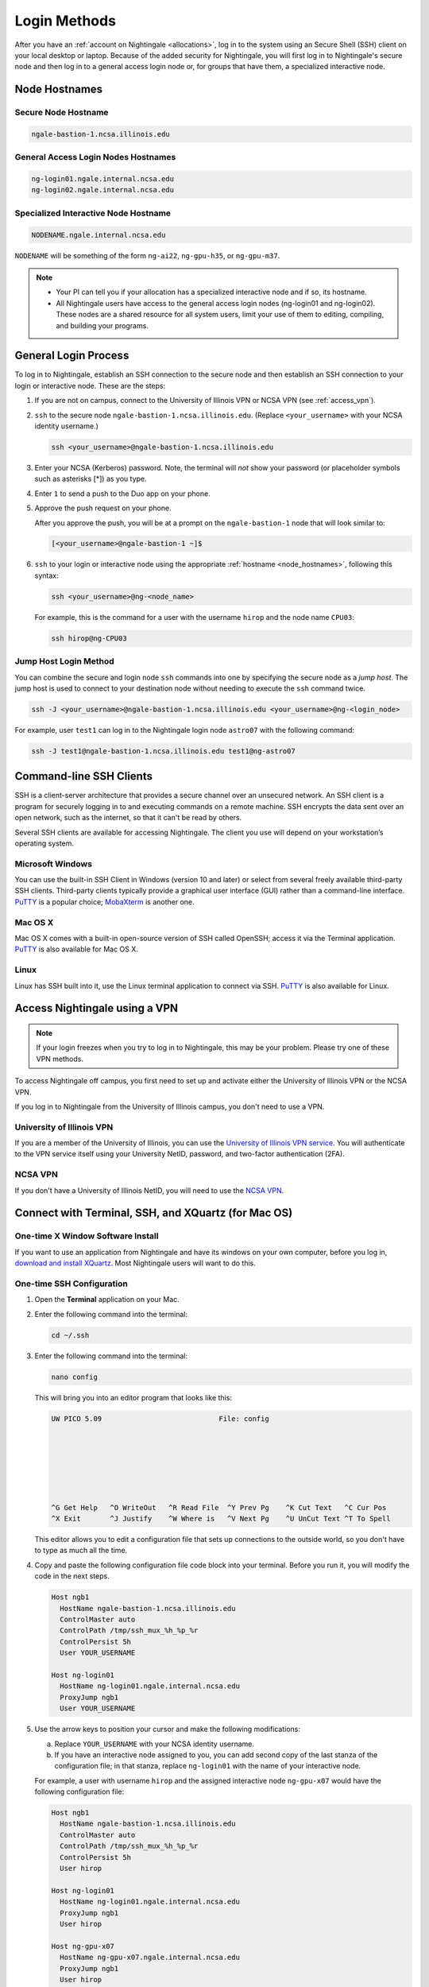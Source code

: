 .. _access:

Login Methods
================

After you have an :ref:`account on Nightingale <allocations>`, log in to the system using an Secure Shell (SSH) client on your local desktop or laptop. 
Because of the added security for Nightingale, you will first log in to Nightingale's secure node and then log in to a general access login node or, for groups that have them, a specialized interactive node.

.. _node_hostnames:

Node Hostnames
----------------

Secure Node Hostname
~~~~~~~~~~~~~~~~~~~~~

.. code-block:: terminal

   ngale-bastion-1.ncsa.illinois.edu 

General Access Login Nodes Hostnames
~~~~~~~~~~~~~~~~~~~~~~~~~~~~~~~~~~~~~~

.. code-block:: terminal

   ng-login01.ngale.internal.ncsa.edu
   ng-login02.ngale.internal.ncsa.edu

Specialized Interactive Node Hostname
~~~~~~~~~~~~~~~~~~~~~~~~~~~~~~~~~~~~~~~

.. code-block:: terminal

   NODENAME.ngale.internal.ncsa.edu

``NODENAME`` will be something of the form ``ng-ai22``, ``ng-gpu-h35``, or ``ng-gpu-m37``. 

.. note::

   - Your PI can tell you if your allocation has a specialized interactive node and if so, its hostname.
   - All Nightingale users have access to the general access login nodes (ng-login01 and ng-login02). These nodes are a shared resource for all system users, limit your use of them to editing, compiling, and building your programs.

General Login Process
------------------------

To log in to Nightingale, establish an SSH connection to the secure node and then establish an SSH connection to your login or interactive node. These are the steps:

#. If you are not on campus, connect to the University of Illinois VPN or NCSA VPN (see :ref:`access_vpn`).
#. ``ssh`` to the secure node ``ngale-bastion-1.ncsa.illinois.edu``. (Replace ``<your_username>`` with your NCSA identity username.)
   
   .. code-block:: terminal

      ssh <your_username>@ngale-bastion-1.ncsa.illinois.edu

#. Enter your NCSA (Kerberos) password. Note, the terminal will *not* show your password (or placeholder symbols such as asterisks [*]) as you type.
#. Enter ``1`` to send a push to the Duo app on your phone.
#. Approve the push request on your phone.

   After you approve the push, you will be at a prompt on the ``ngale-bastion-1`` node that will look similar to:
   
   .. code-block:: terminal

      [<your_username>@ngale-bastion-1 ~]$

#. ``ssh`` to your login or interactive node using the appropriate :ref:`hostname <node_hostnames>`, following this syntax:
   
   .. code-block:: terminal

      ssh <your_username>@ng-<node_name>

   For example, this is the command for a user with the username ``hirop`` and the node name ``CPU03``:
   
   .. code-block:: terminal

      ssh hirop@ng-CPU03

Jump Host Login Method
~~~~~~~~~~~~~~~~~~~~~~~~

You can combine the secure and login node ``ssh`` commands into one by specifying the secure node as a *jump host*. The jump host is used to connect to your destination node without needing to execute the ``ssh`` command twice. 

.. code-block:: terminal

   ssh -J <your_username>@ngale-bastion-1.ncsa.illinois.edu <your_username>@ng-<login_node>

For example, user ``test1`` can log in to the Nightingale login node ``astro07`` with the following command:
   
.. code-block:: terminal

   ssh -J test1@ngale-bastion-1.ncsa.illinois.edu test1@ng-astro07

Command-line SSH Clients
--------------------------

SSH is a client-server architecture that provides a secure channel over an unsecured network. An SSH client is a program for securely logging in to and executing commands on a remote machine. SSH encrypts the data sent over an open network, such as the internet, so that it can't be read by others.

Several SSH clients are available for accessing Nightingale. The client you use will depend on your workstation’s operating system.

Microsoft Windows
~~~~~~~~~~~~~~~~~~~

You can use the built-in SSH Client in Windows (version 10 and later) or select from several freely available third-party SSH clients. 
Third-party clients typically provide a graphical user interface (GUI) rather than a command-line interface. `PuTTY <http://www.chiark.greenend.org.uk/~sgtatham/putty/>`_ is a popular choice; `MobaXterm <http://mobaxterm.mobatek.net/>`_ is another one.

Mac OS X
~~~~~~~~~

Mac OS X comes with a built-in open-source version of SSH called OpenSSH; access it via the Terminal application. 
`PuTTY <http://www.chiark.greenend.org.uk/~sgtatham/putty/>`_ is also available for Mac OS X.

Linux
~~~~~~~

Linux has SSH built into it, use the Linux terminal application to connect via SSH. 
`PuTTY <http://www.chiark.greenend.org.uk/~sgtatham/putty/>`_ is also available for Linux.

.. _access_vpn:

Access Nightingale using a VPN
-----------------------------------

.. note::

   If your login freezes when you try to log in to Nightingale, this may be your problem. Please try one of these VPN methods.  

To access Nightingale off campus, you first need to set up and activate either the University of Illinois VPN or the NCSA VPN.

If you log in to Nightingale from the University of Illinois campus, you don't need to use a VPN. 

University of Illinois VPN
~~~~~~~~~~~~~~~~~~~~~~~~~~~~

If you are a member of the University of Illinois, you can use the `University of Illinois VPN service <https://answers.uillinois.edu/illinois/98773>`_.  You will authenticate to the VPN service itself using your University NetID, password, and two-factor authentication (2FA).  

NCSA VPN
~~~~~~~~~

If you don't have a University of Illinois NetID, you will need to use the `NCSA VPN <https://wiki.ncsa.illinois.edu/display/NetEng/Virtual+Private+Network+%28VPN%29+Service>`_.  

Connect with Terminal, SSH, and XQuartz (for Mac OS)
-----------------------------------------------------

One-time X Window Software Install
~~~~~~~~~~~~~~~~~~~~~~~~~~~~~~~~~~~~

If you want to use an application from Nightingale and have its windows on your own computer, before you log in, `download and install XQuartz <https://www.xquartz.org/>`_. Most Nightingale users will want to do this.  
      
One-time SSH Configuration 
~~~~~~~~~~~~~~~~~~~~~~~~~~~~
      
#. Open the **Terminal** application on your Mac. 
      
#. Enter the following command into the terminal:
      
   .. code-block:: terminal
      
      cd ~/.ssh 
      
#. Enter the following command into the terminal:
      
   .. code-block:: terminal
      
      nano config
      
   This will bring you into an editor program that looks like this:
      
   .. code-block:: terminal
      
       UW PICO 5.09                            File: config                               
      
      
      
      
      
      
      
       ^G Get Help   ^O WriteOut   ^R Read File  ^Y Prev Pg    ^K Cut Text   ^C Cur Pos    
       ^X Exit       ^J Justify    ^W Where is   ^V Next Pg    ^U UnCut Text ^T To Spell   
      
   This editor allows you to edit a configuration file that sets up connections to the outside world, so you don't have to type as much all the time. 
      
#. Copy and paste the following configuration file code block into your terminal. Before you run it, you will modify the code in the next steps. 
      
   .. code-block:: terminal
      
      Host ngb1
        HostName ngale-bastion-1.ncsa.illinois.edu
        ControlMaster auto
        ControlPath /tmp/ssh_mux_%h_%p_%r
        ControlPersist 5h
        User YOUR_USERNAME
      
      Host ng-login01
        HostName ng-login01.ngale.internal.ncsa.edu
        ProxyJump ngb1
        User YOUR_USERNAME
      
#. Use the arrow keys to position your cursor and make the following modifications:
      
   a. Replace ``YOUR_USERNAME`` with your NCSA identity username. 
      
   b. If you have an interactive node assigned to you, you can add second copy of the last stanza of the configuration file; in that stanza, replace ``ng-login01`` with the name of your interactive node.  
      
   For example, a user with username ``hirop`` and the assigned interactive node ``ng-gpu-x07`` would have the following configuration file:  
      
   .. code-block:: terminal
      
      Host ngb1
        HostName ngale-bastion-1.ncsa.illinois.edu
        ControlMaster auto
        ControlPath /tmp/ssh_mux_%h_%p_%r
        ControlPersist 5h
        User hirop
      
      Host ng-login01
        HostName ng-login01.ngale.internal.ncsa.edu
        ProxyJump ngb1
        User hirop
            
      Host ng-gpu-x07
        HostName ng-gpu-x07.ngale.internal.ncsa.edu
        ProxyJump ngb1
        User hirop
            
#. After you finish modifying the file, press **Control+O** to write the file.
     
#. Press **return** (or **Enter**) to confirm the file name. 
     
#. Press **Control+X** to exit the editor and you are back at the prompt.  
            
Log in to Nightingale
~~~~~~~~~~~~~~~~~~~~~~~~~~
            
After the preceding one-time steps are complete, follow these steps each time you want to log in to Nightingale:
      
#. Enter the following into the terminal (if you are logging in to an interactive node, replace ``ng-login01`` with the name of that interactive node):
      
   .. code-block:: terminal
      
      ssh -X ng-login01
      
   If you see a message that begins "The authenticity of host...." and ends with "Are you sure you want to continue connecting (yes/no/[fingerprint])?", enter ``yes``.  
      
#. Enter your NCSA (Kerberos) password at the prompt. Note, the terminal will *not* show your password (or placeholder symbols such as asterisks [*]) as you type.  
      
#. There will be a Duo prompt asking for a passcode or for "option 1". You may either:
      
   - Enter ``1`` and approve the Duo push notification on your phone.
         
   Or 
      
   - Enter a 6-digit passcode from the **NCSA** entry of your Duo app.  
      
#. Again, enter your NCSA (Kerberos) password at the prompt. Note, the terminal will *not* show your password (or placeholder symbols such as asterisks [*]) as you type.  
      
#. You should have a prompt that reflects that you are on a Nightingale node. It will include ``@ng-`` and look similar to this example for user ``hirop`` on node ``ng-gpu-m01``: 
      
   .. code-block:: terminal
      
      [hirop@ng-gpu-m01 ~] $
     
   You can load modules, run software, and access your files from here.  

Connect with MobaXterm (for Microsoft Windows)
--------------------------------------------------

You can install `MobaXterm <https://mobaxterm.mobatek.net/>`_ on your workstation and use it to connect to Nightingale nodes using SSH. 
MobaXterm enables an SSH connection and provides other useful utilities, such as file transfer and editing.
      
Use the following steps to install MobaXterm and connect to Nightingale. Nightingale has extra security to protect the data stored on it, so configuring this connection is slightly different than other HPC clusters. The difference involves adding the SSH connection to the secure node; this is described in Steps 5 and 6 of the one-time setup instructions.
      
One-time Setup
~~~~~~~~~~~~~~~ 
      
#. `Download and install MobaXterm <https://mobaxterm.mobatek.net/download-home-edition.html>`_. 
      
   You can install either the Portable or Installer edition of MobaXterm. You will need to have admin privileges on your machine to install the Installer edition. 
   The Portable edition does not require admin privileges, to use it **extract** the downloaded zip file and click **mobaxterm.exe**.
      
#. Launch the MobaXterm application and click **Session** in the upper left to start an SSH session.
      
   .. figure:: images/accessing/mobaxterm-terminal-session.png
      :alt: MobaXterm initial window with Session button circled.
      :width: 150
      
#. Select **SSH** from the session types and click **OK**. 
      
   .. figure:: images/accessing/mobaxterm-session-ssh.png
      :alt: MobaXterm Session window with SSH button circled.
      :width: 600
      
#. In the **Basic SSH Settings** tab:
      
   a. In the **Remote host** box, enter the name of the login node you want to access (either a general access or interactive node).
      
   b. Select the **Specify username** checkbox and enter your NCSA Identity username.
      
   .. figure:: images/accessing/mobaxterm-basic-ssh-username.png
      :alt: MobaXterm Session window with Basic SSH Settings filled in.
      :width: 750
      
#. In the **Network settings** tab, click **SSH gateway (jump host)**.
      
   .. figure:: images/accessing/mobaxterm-network-settings.png
      :alt: MobaXterm Session window with showing Network settings tab clicked and SSH gateway jump host button highlighted.
      :width: 750
      
#. In the **jump hosts configuration** window:
      
   a. In the **Gateway host** box, enter ``ngale-bastion-1.ncsa.illinois.edu``. 
      
   b. In the **Username** box, enter your NCSA identity username. 
      
   c. Click **OK**. 
      
   You may see a warning message saying that your remote host identification has changed; click **Yes** to continue.
      
   .. figure:: images/accessing/mobaxterm-jump-host-config.png
      :alt: MobaXterm Session window with showing values for the SSH gateway jump host filled in.
      :width: 600
      
#. You should now be back in the **Session settings** window. Click **OK** to initiate your SSH connection. 
      
#. A terminal window will be displayed asking for your password; enter your NCSA (Kerberos) password and press **Enter**.
      
Log in to Nightingale
~~~~~~~~~~~~~~~~~~~~~~~~~~
      
After the preceding one-time setup is complete, follow these steps each time you want to log in to Nightingale:
      
#. Open **MobaXterm**. 
      
#. In the left bar, there is a list of **User sessions**, each one is a node that you have configured for logging in. 
      
   Right-click on the Nightingale node you want to log in to and select **execute**. 
      
#. A window will pop up asking for your password. Enter your NCSA (Kerberos) password and press **Enter** or click **OK**.
      
#. A second window will pop up asking for your 2FA code. 
      
   a. On your phone, open the **Duo app**.
      
   b. Select the **NCSA** entry (not the *University of Illinois* entry).
      
   c. Enter the 6-digit passcode displayed in the Duo app into the pop-up window.  
      
#. A black window without a prompt will appear. **You may need to wait 30 seconds or a minute here.** 
      
   When it asks for your password, enter your NCSA (Kerberos) password. Note, the window will *not* show your password (or placeholder symbols such as asterisks [*]) as you type.
      
#. You are now ready to work. You should have a prompt at the bottom and a file window on the left showing your directories on Nightingale.  

|
